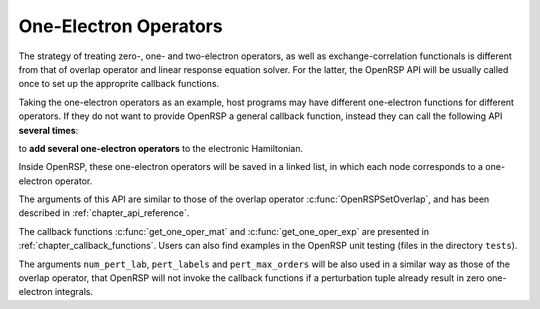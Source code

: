.. _chapter_one_elec_oper:

One-Electron Operators
======================

The strategy of treating zero-, one- and two-electron operators, as well as
exchange-correlation functionals is different from that of overlap operator and
linear response equation solver. For the latter, the OpenRSP API will be
usually called once to set up the approprite callback functions.

Taking the one-electron operators as an example, host programs may have
different one-electron functions for different operators. If they do not want
to provide OpenRSP a general callback function, instead they can call the
following API **several times**:

.. c:function:: QErrorCode OpenRSPAddOneOper(open_rsp, num_pert_lab, pert_labels, pert_max_orders, user_ctx, get_one_oper_mat, get_one_oper_exp)

to **add several one-electron operators** to the electronic Hamiltonian.

Inside OpenRSP, these one-electron operators will be saved in a linked list, in
which each node corresponds to a one-electron operator.

The arguments of this API are similar to those of the overlap operator
:c:func:`OpenRSPSetOverlap`, and has been described in
:ref:`chapter_api_reference`.

The callback functions :c:func:`get_one_oper_mat` and
:c:func:`get_one_oper_exp` are presented in :ref:`chapter_callback_functions`.
Users can also find examples in the OpenRSP unit testing (files in the
directory ``tests``).

The arguments ``num_pert_lab``, ``pert_labels`` and ``pert_max_orders`` will be
also used in a similar way as those of the overlap operator, that OpenRSP will
not invoke the callback functions if a perturbation tuple already result in
zero one-electron integrals.
